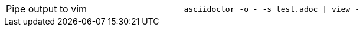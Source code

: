 
[cols=2,separator=!]
|===
!Pipe output to vim
a!
----
asciidoctor -o - -s test.adoc | view -
----
|===
